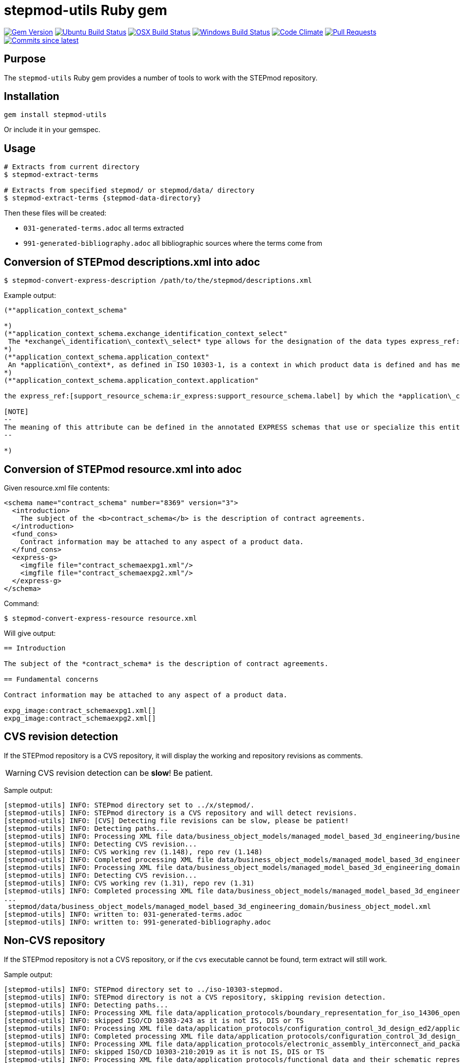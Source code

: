 = stepmod-utils Ruby gem

image:https://img.shields.io/gem/v/metanorma.svg["Gem Version", link="https://rubygems.org/gems/metanorma"]
image:https://github.com/metanorma/stepmod-utils/workflows/ubuntu/badge.svg["Ubuntu Build Status", link="https://github.com/metanorma/stepmod-utils/actions?query=workflow%3Aubuntu"]
image:https://github.com/metanorma/stepmod-utils/workflows/macos/badge.svg["OSX Build Status", link="https://github.com/metanorma/stepmod-utils/actions?query=workflow%3Amacos"]
image:https://github.com/metanorma/stepmod-utils/workflows/windows/badge.svg["Windows Build Status", link="https://github.com/metanorma/stepmod-utils/actions?query=workflow%3Awindows"]
image:https://codeclimate.com/github/metanorma/stepmod-utils/badges/gpa.svg["Code Climate", link="https://codeclimate.com/github/metanorma/stepmod-utils"]
image:https://img.shields.io/github/issues-pr-raw/metanorma/stepmod-utils.svg["Pull Requests", link="https://github.com/metanorma/stepmod-utils/pulls"]
image:https://img.shields.io/github/commits-since/metanorma/stepmod-utils/latest.svg["Commits since latest",link="https://github.com/metanorma/stepmod-utils/releases"]

== Purpose

The `stepmod-utils` Ruby gem provides a number of tools to work with the STEPmod repository.

== Installation

[source,ruby]
----
gem install stepmod-utils
----

Or include it in your gemspec.

== Usage

[source,sh]
----
# Extracts from current directory
$ stepmod-extract-terms

# Extracts from specified stepmod/ or stepmod/data/ directory
$ stepmod-extract-terms {stepmod-data-directory}
----

Then these files will be created:

* `031-generated-terms.adoc` all terms extracted
* `991-generated-bibliography.adoc` all bibliographic sources where the terms come from

== Conversion of STEPmod descriptions.xml into adoc

[source,sh]
----
$ stepmod-convert-express-description /path/to/the/stepmod/descriptions.xml
----

Example output:
[source,adoc]
-----
(*"application_context_schema"

*)
(*"application_context_schema.exchange_identification_context_select"
 The *exchange\_identification\_context\_select* type allows for the designation of the data types express_ref:[management_resources_schema:ir_express:management_resources_schema.identification_assignment] and express_ref:[person_organization_schema:ir_express:person_organization_schema.organization] .
*)
(*"application_context_schema.application_context"
 An *application\_context*, as defined in ISO 10303-1, is a context in which product data is defined and has meaning. An *application\_context* represents various types of information that relate to product data and may affect the meaning and usage of that data.
*)
(*"application_context_schema.application_context.application"

the express_ref:[support_resource_schema:ir_express:support_resource_schema.label] by which the *application\_context* is known.

[NOTE]
--
The meaning of this attribute can be defined in the annotated EXPRESS schemas that use or specialize this entity, or in an agreement of common understanding between the partners sharing this information.
--

*)
-----


== Conversion of STEPmod resource.xml into adoc

Given resource.xml file contents:

[source,xml]
----
<schema name="contract_schema" number="8369" version="3">
  <introduction>
    The subject of the <b>contract_schema</b> is the description of contract agreements.
  </introduction>
  <fund_cons>
    Contract information may be attached to any aspect of a product data.
  </fund_cons>
  <express-g>
    <imgfile file="contract_schemaexpg1.xml"/>
    <imgfile file="contract_schemaexpg2.xml"/>
  </express-g>
</schema>
----

Command:

[source,sh]
----
$ stepmod-convert-express-resource resource.xml
----

Will give output:

[source,adoc]
----
== Introduction

The subject of the *contract_schema* is the description of contract agreements.

== Fundamental concerns

Contract information may be attached to any aspect of a product data.

expg_image:contract_schemaexpg1.xml[]
expg_image:contract_schemaexpg2.xml[]
----


== CVS revision detection

If the STEPmod repository is a CVS repository, it will display the
working and repository revisions as comments.

WARNING: CVS revision detection can be *slow*! Be patient.

Sample output:

[source,sh]
----
[stepmod-utils] INFO: STEPmod directory set to ../x/stepmod/.
[stepmod-utils] INFO: STEPmod directory is a CVS repository and will detect revisions.
[stepmod-utils] INFO: [CVS] Detecting file revisions can be slow, please be patient!
[stepmod-utils] INFO: Detecting paths...
[stepmod-utils] INFO: Processing XML file data/business_object_models/managed_model_based_3d_engineering/business_object_model.xml
[stepmod-utils] INFO: Detecting CVS revision...
[stepmod-utils] INFO: CVS working rev (1.148), repo rev (1.148)
[stepmod-utils] INFO: Completed processing XML file data/business_object_models/managed_model_based_3d_engineering/business_object_model.xml
[stepmod-utils] INFO: Processing XML file data/business_object_models/managed_model_based_3d_engineering_domain/business_object_model.xml
[stepmod-utils] INFO: Detecting CVS revision...
[stepmod-utils] INFO: CVS working rev (1.31), repo rev (1.31)
[stepmod-utils] INFO: Completed processing XML file data/business_object_models/managed_model_based_3d_engineering_domain/business_object_model.xml
...
 stepmod/data/business_object_models/managed_model_based_3d_engineering_domain/business_object_model.xml
[stepmod-utils] INFO: written to: 031-generated-terms.adoc
[stepmod-utils] INFO: written to: 991-generated-bibliography.adoc
----


== Non-CVS repository

If the STEPmod repository is not a CVS repository, or if the `cvs` executable
cannot be found, term extract will still work.

Sample output:

[source,sh]
----
[stepmod-utils] INFO: STEPmod directory set to ../iso-10303-stepmod.
[stepmod-utils] INFO: STEPmod directory is not a CVS repository, skipping revision detection.
[stepmod-utils] INFO: Detecting paths...
[stepmod-utils] INFO: Processing XML file data/application_protocols/boundary_representation_for_iso_14306_open_jt/application_protocol.xml
[stepmod-utils] INFO: skipped ISO/CD 10303-243 as it is not IS, DIS or TS
[stepmod-utils] INFO: Processing XML file data/application_protocols/configuration_control_3d_design_ed2/application_protocol.xml
[stepmod-utils] INFO: Completed processing XML file data/application_protocols/configuration_control_3d_design_ed2/application_protocol.xml
[stepmod-utils] INFO: Processing XML file data/application_protocols/electronic_assembly_interconnect_and_packaging_design/application_protocol.xml
[stepmod-utils] INFO: skipped ISO/CD 10303-210:2019 as it is not IS, DIS or TS
[stepmod-utils] INFO: Processing XML file data/application_protocols/functional_data_and_their_schematic_representation_for_process_plant/application_protocol.xml
[stepmod-utils] INFO: Completed processing XML file data/application_protocols/functional_data_and_their_schematic_representation_for_process_plant/application_protocol.xml
...
----

